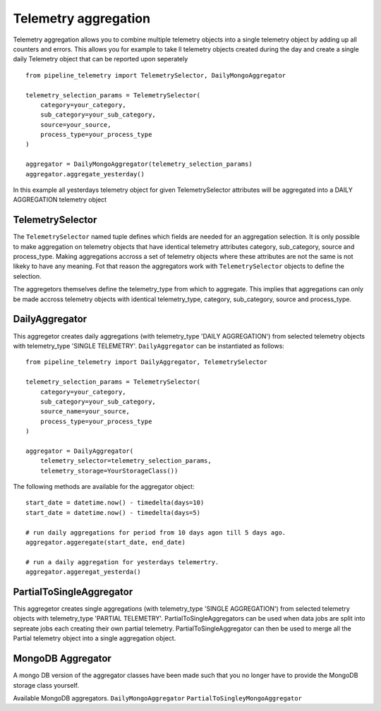 =====================
Telemetry aggregation
=====================
Telemetry aggregation allows you to combine multiple telemetry objects into a single telemetry object by adding up all counters and errors. This allows you
for example to take ll telemetry objects created during the day and create a single daily Telemetry object that can be reported upon seperately ::

    from pipeline_telemetry import TelemetrySelector, DailyMongoAggregator

    telemetry_selection_params = TelemetrySelector(
        category=your_category,
        sub_category=your_sub_category,
        source=your_source,
        process_type=your_process_type
    )

    aggregator = DailyMongoAggregator(telemetry_selection_params)
    aggregator.aggregate_yesterday()



In this example all yesterdays telemetry object for given TelemetrySelector attributes will be aggregated into a DAILY AGGREGATION telemetry object


TelemetrySelector
-----------------
The ``TelemetrySelector`` named tuple defines which fields are needed for an aggregation selection. It is only possible to make aggregation on telemetry objects that have identical telemetry attributes category, sub_category, source and process_type. Making aggregations accross a set of telemetry objects where these attributes are not the same is not likeky to have any meaning. Fot that reason the aggregators work with ``TelemetrySelector`` objects to define the selection. 

The aggregetors themselves define the telemetry_type from which to aggregate. This implies that aggregations can only be made accross telemetry objects with identical telemetry_type, category, sub_category, source and process_type.

DailyAggregator
---------------
This aggregetor creates daily aggregations (with telemetry_type 'DAILY AGGREGATION') from selected telemetry objects with telemetry_type 'SINGLE TELEMETRY'. ``DailyAggregator`` can be instantiated as follows::

    from pipeline_telemetry import DailyAggregator, TelemetrySelector

    telemetry_selection_params = TelemetrySelector(
        category=your_category,
        sub_category=your_sub_category,
        source_name=your_source,
        process_type=your_process_type
    )

    aggregator = DailyAggregator(
        telemetry_selector=telemetry_selection_params,
        telemetry_storage=YourStorageClass())


The following methods are available for the aggregator object::

    start_date = datetime.now() - timedelta(days=10)
    start_date = datetime.now() - timedelta(days=5)
    
    # run daily aggregations for period from 10 days agon till 5 days ago.
    aggregator.aggeregate(start_date, end_date)

    # run a daily aggregation for yesterdays telemertry.
    aggregator.aggeregat_yesterda()


PartialToSingleAggregator
-------------------------
This aggregetor creates single aggregations (with telemetry_type 'SINGLE AGGREGATION') from selected telemetry objects with telemetry_type 'PARTIAL TELEMETRY'. PartialToSingleAggregators can be used when data jobs are split into sepreate jobs each creating their own partial telemetry. PartialToSingleAggregator can then be used to merge all the Partial telemetry object into a single aggregation object.


MongoDB Aggregator
------------------
A mongo DB version of the aggregator classes have been made such that you no longer have to provide the MongoDB storage class yourself.

Available MongoDB aggregators.
``DailyMongoAggregator``
``PartialToSingleyMongoAggregator``
